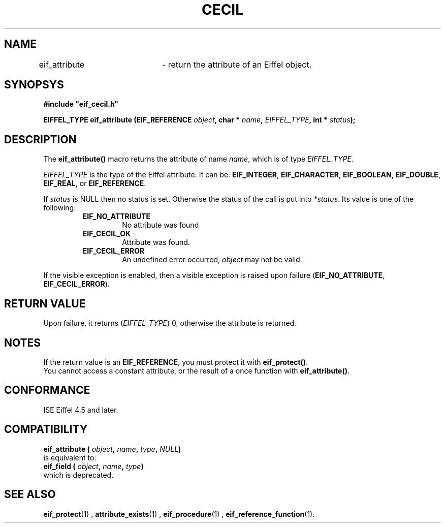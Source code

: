 .TH CECIL 1  "November 10, 1999" "ISE" "CECIL Programmer's Manual"
.SH NAME
eif_attribute	\- return the attribute of an Eiffel object. 
.SH SYNOPSYS
.nf
\fB#include "eif_cecil.h"\fB
.sp
.BI "EIFFEL_TYPE eif_attribute (EIF_REFERENCE " object ", char * " name ", " EIFFEL_TYPE ", int * " status ");"
.fi
.SH DESCRIPTION
The \fBeif_attribute()\fP macro returns the attribute of name \fIname\fP, which
is of type \fIEIFFEL_TYPE\fP.
.PP
\fIEIFFEL_TYPE\fP is the type of the Eiffel attribute. It can be: 
.BR EIF_INTEGER ", " EIF_CHARACTER ", " EIF_BOOLEAN ", " EIF_DOUBLE ", " EIF_REAL ", or " EIF_REFERENCE "."
.PP
If \fIstatus\fP is NULL then no status is set. Otherwise the status of the call is put into \fI*status\fP. Its value is one of the following:
.RS
.TP
.B EIF_NO_ATTRIBUTE
No attribute was found
.TP
.B EIF_CECIL_OK
Attribute was found.
.TP
.B EIF_CECIL_ERROR
An undefined error occurred, \fIobject\fP may not be valid. 
.RE
.PP 
If the visible exception is enabled, then a visible exception is raised 
upon failure (\fBEIF_NO_ATTRIBUTE\fP, \fBEIF_CECIL_ERROR\fP).
.SH RETURN VALUE
Upon failure, it returns (\fIEIFFEL_TYPE\fP) 0, otherwise the attribute is returned. 
.SH NOTES
If the return value is an \fBEIF_REFERENCE\fP, you must protect it with \fBeif_protect()\fP.
.br
You cannot access a constant attribute, or the result of a once function with \fBeif_attribute()\fP.
.SH CONFORMANCE
ISE Eiffel 4.5 and later.
.SH COMPATIBILITY
.BI "eif_attribute ( " object ", " name ", " type ", " NULL ") "  
.br
is equivalent to:
.br
.BI "eif_field ( " object ", " name ", " type ") "
.br
which is deprecated.
.SH SEE ALSO
.BR eif_protect "(1) , "attribute_exists "(1) , "eif_procedure "(1) , "eif_reference_function "(1)." 


